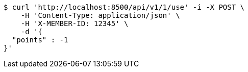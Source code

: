 [source,bash]
----
$ curl 'http://localhost:8500/api/v1/1/use' -i -X POST \
    -H 'Content-Type: application/json' \
    -H 'X-MEMBER-ID: 12345' \
    -d '{
  "points" : -1
}'
----